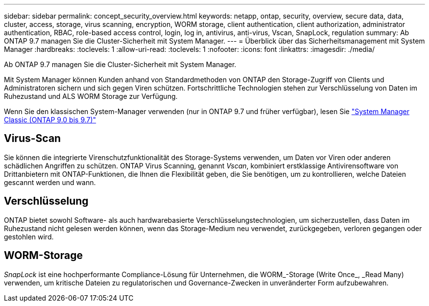 ---
sidebar: sidebar 
permalink: concept_security_overview.html 
keywords: netapp, ontap, security, overview, secure data, data, cluster, access, storage, virus scanning, encryption, WORM storage, client authentication, client authorization, administrator authentication, RBAC, role-based access control, login, log in, antivirus, anti-virus, Vscan, SnapLock, regulation 
summary: Ab ONTAP 9.7 managen Sie die Cluster-Sicherheit mit System Manager. 
---
= Überblick über das Sicherheitsmanagement mit System Manager
:hardbreaks:
:toclevels: 1
:allow-uri-read: 
:toclevels: 1
:nofooter: 
:icons: font
:linkattrs: 
:imagesdir: ./media/


[role="lead"]
Ab ONTAP 9.7 managen Sie die Cluster-Sicherheit mit System Manager.

Mit System Manager können Kunden anhand von Standardmethoden von ONTAP den Storage-Zugriff von Clients und Administratoren sichern und sich gegen Viren schützen. Fortschrittliche Technologien stehen zur Verschlüsselung von Daten im Ruhezustand und ALS WORM Storage zur Verfügung.

Wenn Sie den klassischen System-Manager verwenden (nur in ONTAP 9.7 und früher verfügbar), lesen Sie  https://docs.netapp.com/us-en/ontap-sm-classic/index.html["System Manager Classic (ONTAP 9.0 bis 9.7)"^]



== Virus-Scan

Sie können die integrierte Virenschutzfunktionalität des Storage-Systems verwenden, um Daten vor Viren oder anderen schädlichen Angriffen zu schützen. ONTAP Virus Scanning, genannt _Vscan_, kombiniert erstklassige Antivirensoftware von Drittanbietern mit ONTAP-Funktionen, die Ihnen die Flexibilität geben, die Sie benötigen, um zu kontrollieren, welche Dateien gescannt werden und wann.



== Verschlüsselung

ONTAP bietet sowohl Software- als auch hardwarebasierte Verschlüsselungstechnologien, um sicherzustellen, dass Daten im Ruhezustand nicht gelesen werden können, wenn das Storage-Medium neu verwendet, zurückgegeben, verloren gegangen oder gestohlen wird.



== WORM-Storage

_SnapLock_ ist eine hochperformante Compliance-Lösung für Unternehmen, die WORM_-Storage (Write Once_, _Read Many) verwenden, um kritische Dateien zu regulatorischen und Governance-Zwecken in unveränderter Form aufzubewahren.
